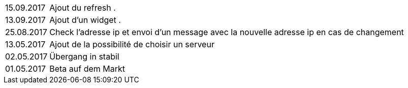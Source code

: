 ﻿[horizontal]
15.09.2017:: Ajout du refresh .

13.09.2017:: Ajout d'un widget . 

25.08.2017:: Check l'adresse ip et envoi d'un message avec la nouvelle adresse ip en cas de changement

13.05.2017:: Ajout de la possibilité de choisir un serveur

02.05.2017:: Übergang in stabil

01.05.2017:: Beta auf dem Markt
